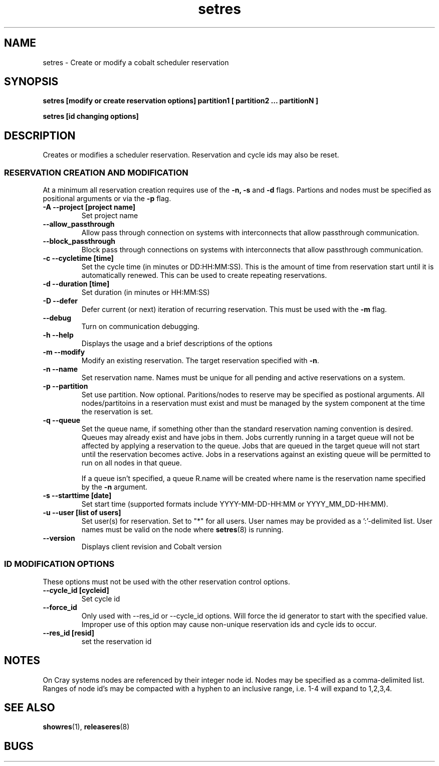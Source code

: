 .TH "setres" 8
.SH "NAME"
setres \- Create or modify a cobalt scheduler reservation
.SH "SYNOPSIS"
.B setres [modify or create reservation options] partition1 [ partition2 ... partitionN ]

.B setres [id changing options]

.SH "DESCRIPTION"
Creates or modifies a scheduler reservation.  Reservation and cycle ids may also
be reset.

.SS "RESERVATION CREATION AND MODIFICATION"
At a minimum all reservation creation requires use of the
.B -n, -s
and
.B -d
flags.  Partions and nodes must be specified as positional arguments or via the
.B -p
flag.
.TP
.B \-A \-\-project [project\ name]
Set project name
.TP
.B \-\-allow_passthrough
Allow pass through connection on systems with interconnects that allow
passthrough communication.
.TP
.B \-\-block_passthrough
Block pass through connections on systems with interconnects that allow
passthrough communication.
.TP
.B \-c \-\-cycletime [time]
Set the cycle time (in minutes or DD:HH:MM:SS).  This is the amount of
time from reservation start until it is automatically renewed.  This
can be used to create repeating reservations.
.TP
.B \-d \-\-duration [time]
Set duration (in minutes or HH:MM:SS)
.TP
.B \-D \-\-defer
Defer current (or next) iteration of recurring reservation. This must be used
with the
.B -m
flag.
.TP
.B \-\-debug
Turn on communication debugging.
.TP
.B \-h \-\-help
Displays the usage and a brief descriptions of the options
.TP
.B \-m \-\-modify
Modify an existing reservation. The target reservation specified with
.BR -n .
.TP
.B \-n \-\-name
Set reservation name.  Names must be unique for all pending and active
reservations on a system.
.TP
.B \-p \-\-partition
Set use partition. Now optional. Paritions/nodes to reserve may be specified as
postional arguments. All nodes/partitoins in a reservation must exist and must
be managed by the system component at the time the reservation is set.
.TP
.B \-q \-\-queue
Set the queue name, if something other than the standard reservation naming
convention is desired.  Queues may already exist and have jobs in them.
Jobs currently running in a target queue will not be affected by applying a
reservation to the queue.  Jobs that are queued in the target queue will not
start until the reservation becomes active.  Jobs in a reservations against an
existing queue will be permitted to run on all nodes in that queue.

If a queue isn't specified, a queue R.name will be created where name is the
reservation name specified by the
.B -n
argument.
.TP
.B \-s \-\-starttime [date]
Set start time (supported formats include YYYY-MM-DD-HH:MM or YYYY_MM_DD-HH:MM).
.TP
.B \-u \-\-user [list\ of\ users]
Set user(s) for reservation. Set to "*" for all users. User names may be
provided as a ':'-delimited list.  User names must be valid on the node where
.BR setres (8)
is running.
.TP
.B \-\-version
Displays client revision and Cobalt version

.SS "ID MODIFICATION OPTIONS"
These options must not be used with the other reservation control options.
.TP
.B \-\-cycle_id [cycleid]
Set cycle id
.TP
.B \-\-force_id
Only used with \-\-res_id or \-\-cycle_id options.  Will force the id generator
to start with the specified value.  Improper use of this option may cause
non-unique reservation ids and cycle ids to occur.
.TP
.B \-\-res_id [resid]
set the reservation id

.SH "NOTES"
On Cray systems nodes are referenced by their integer node id.  Nodes may be
specified as a comma-delimited list.  Ranges of node id's may be compacted with a
hyphen to an inclusive range, i.e. 1-4 will expand to 1,2,3,4.

.SH "SEE ALSO"
.BR showres (1),
.BR releaseres (8)
.SH "BUGS"
